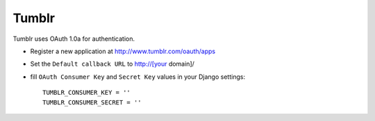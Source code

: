 Tumblr
^^^^^^^^^^

Tumblr uses OAuth 1.0a for authentication.

- Register a new application at http://www.tumblr.com/oauth/apps

- Set the ``Default callback URL`` to http://[your domain]/

- fill ``OAuth Consumer Key`` and ``Secret Key`` values in your Django settings::

      TUMBLR_CONSUMER_KEY = ''
      TUMBLR_CONSUMER_SECRET = ''

.. _Tumblr API: http://www.tumblr.com/docs/en/api/v2
